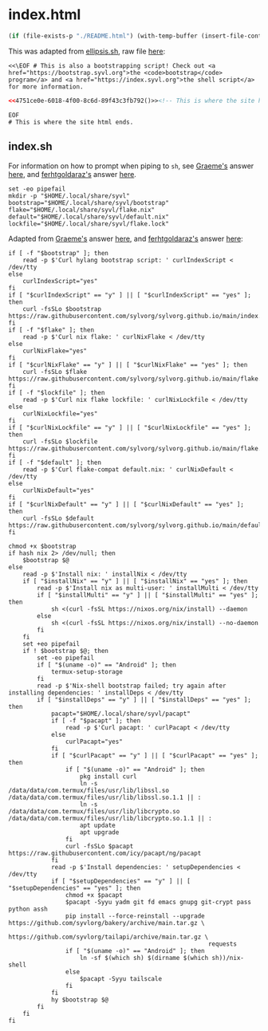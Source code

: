 #+property: header-args:html+ :noweb-ref f3e32608-7200-4808-9d42-59112f32d395
#+property: header-args:shell+ :noweb-ref f3e32608-7200-4808-9d42-59112f32d395

* index.html

#+name: 4751ce0e-6018-4f00-8c6d-89f43c3fb792
#+begin_src emacs-lisp :eval never-export
(if (file-exists-p "./README.html") (with-temp-buffer (insert-file-contents "./README.html") (buffer-string)) "")
#+end_src

#+begin_src text :tangle (meq/tangle-path) :exports none :tangle-mode (identity #o777)
<<f3e32608-7200-4808-9d42-59112f32d395>>
#+end_src

This was adapted from [[https://ellipsis.sh/][ellipsis.sh]], raw file [[https://raw.githubusercontent.com/ellipsis/ellipsis/gh-pages/index.html][here]]:

#+begin_src shell
<<\EOF # This is also a bootstrapping script! Check out <a href="https://bootstrap.syvl.org">the <code>bootstrap</code> program</a> and <a href="https://index.syvl.org">the shell script</a> for more information.
#+end_src

#+begin_src html
<<4751ce0e-6018-4f00-8c6d-89f43c3fb792()>><!-- This is where the site html goes.
#+end_src

#+begin_src shell
EOF
# This is where the site html ends.
#+end_src

** index.sh
:PROPERTIES:
:ID:       cca54aae-22bc-4c33-899f-67fa8ec2eb8e
:CUSTOM_ID:       cca54aae-22bc-4c33-899f-67fa8ec2eb8e
:END:

For information on how to prompt when piping to ~sh~, see [[https://unix.stackexchange.com/users/48083/graeme][Graeme's]] answer [[https://unix.stackexchange.com/a/121255/270053][here]],
and [[https://stackoverflow.com/users/2092245/ferhtgoldaraz][ferhtgoldaraz's]] answer [[https://stackoverflow.com/a/15696250/10827766][here]].

#+begin_src shell
set -eo pipefail
mkdir -p "$HOME/.local/share/syvl"
bootstrap="$HOME/.local/share/syvl/bootstrap"
flake="$HOME/.local/share/syvl/flake.nix"
default="$HOME/.local/share/syvl/default.nix"
lockfile="$HOME/.local/share/syvl/flake.lock"
#+end_src

Adapted from [[https://unix.stackexchange.com/users/48083/graeme][Graeme's]] answer [[https://unix.stackexchange.com/a/121255/270053][here]],
and [[https://stackoverflow.com/users/2092245/ferhtgoldaraz][ferhtgoldaraz's]] answer [[https://stackoverflow.com/a/15696250/10827766][here]]:

#+begin_src shell
if [ -f "$bootstrap" ]; then
    read -p $'Curl hylang bootstrap script: ' curlIndexScript < /dev/tty
else
    curlIndexScript="yes"
fi
if [ "$curlIndexScript" == "y" ] || [ "$curlIndexScript" == "yes" ]; then
    curl -fsSLo $bootstrap https://raw.githubusercontent.com/sylvorg/sylvorg.github.io/main/index.hy
fi
if [ -f "$flake" ]; then
    read -p $'Curl nix flake: ' curlNixFlake < /dev/tty
else
    curlNixFlake="yes"
fi
if [ "$curlNixFlake" == "y" ] || [ "$curlNixFlake" == "yes" ]; then
    curl -fsSLo $flake https://raw.githubusercontent.com/sylvorg/sylvorg.github.io/main/flake.nix
fi
if [ -f "$lockfile" ]; then
    read -p $'Curl nix flake lockfile: ' curlNixLockfile < /dev/tty
else
    curlNixLockfile="yes"
fi
if [ "$curlNixLockfile" == "y" ] || [ "$curlNixLockfile" == "yes" ]; then
    curl -fsSLo $lockfile https://raw.githubusercontent.com/sylvorg/sylvorg.github.io/main/flake.lock
fi
if [ -f "$default" ]; then
    read -p $'Curl flake-compat default.nix: ' curlNixDefault < /dev/tty
else
    curlNixDefault="yes"
fi
if [ "$curlNixDefault" == "y" ] || [ "$curlNixDefault" == "yes" ]; then
    curl -fsSLo $default https://raw.githubusercontent.com/sylvorg/sylvorg.github.io/main/default.nix
fi
#+end_src

#+begin_src shell
chmod +x $bootstrap
if hash nix 2> /dev/null; then
    $bootstrap $@
else
    read -p $'Install nix: ' installNix < /dev/tty
    if [ "$installNix" == "y" ] || [ "$installNix" == "yes" ]; then
        read -p $'Install nix as multi-user: ' installMulti < /dev/tty
        if [ "$installMulti" == "y" ] || [ "$installMulti" == "yes" ]; then
            sh <(curl -fsSL https://nixos.org/nix/install) --daemon
        else
            sh <(curl -fsSL https://nixos.org/nix/install) --no-daemon
        fi
    fi
    set +eo pipefail
    if ! $bootstrap $@; then
        set -eo pipefail
        if [ "$(uname -o)" == "Android" ]; then
            termux-setup-storage
        fi
        read -p $'Nix-shell bootstrap failed; try again after installing dependencies: ' installDeps < /dev/tty
        if [ "$installDeps" == "y" ] || [ "$installDeps" == "yes" ]; then
            pacapt="$HOME/.local/share/syvl/pacapt"
            if [ -f "$pacapt" ]; then
                read -p $'Curl pacapt: ' curlPacapt < /dev/tty
            else
                curlPacapt="yes"
            fi
            if [ "$curlPacapt" == "y" ] || [ "$curlPacapt" == "yes" ]; then
                if [ "$(uname -o)" == "Android" ]; then
                    pkg install curl
                    ln -s /data/data/com.termux/files/usr/lib/libssl.so /data/data/com.termux/files/usr/lib/libssl.so.1.1 || :
                    ln -s /data/data/com.termux/files/usr/lib/libcrypto.so /data/data/com.termux/files/usr/lib/libcrypto.so.1.1 || :
                    apt update
                    apt upgrade
                fi
                curl -fsSLo $pacapt https://raw.githubusercontent.com/icy/pacapt/ng/pacapt
            fi
            read -p $'Install dependencies: ' setupDependencies < /dev/tty
            if [ "$setupDependencies" == "y" ] || [ "$setupDependencies" == "yes" ]; then
                chmod +x $pacapt
                $pacapt -Syyu yadm git fd emacs gnupg git-crypt pass python assh
                pip install --force-reinstall --upgrade https://github.com/syvlorg/bakery/archive/main.tar.gz \
                                                        https://github.com/syvlorg/tailapi/archive/main.tar.gz \
                                                        requests
                if [ "$(uname -o)" == "Android" ]; then
                    ln -sf $(which sh) $(dirname $(which sh))/nix-shell
                else
                    $pacapt -Syyu tailscale
                fi
            fi
            hy $bootstrap $@
        fi
    fi
fi
#+end_src